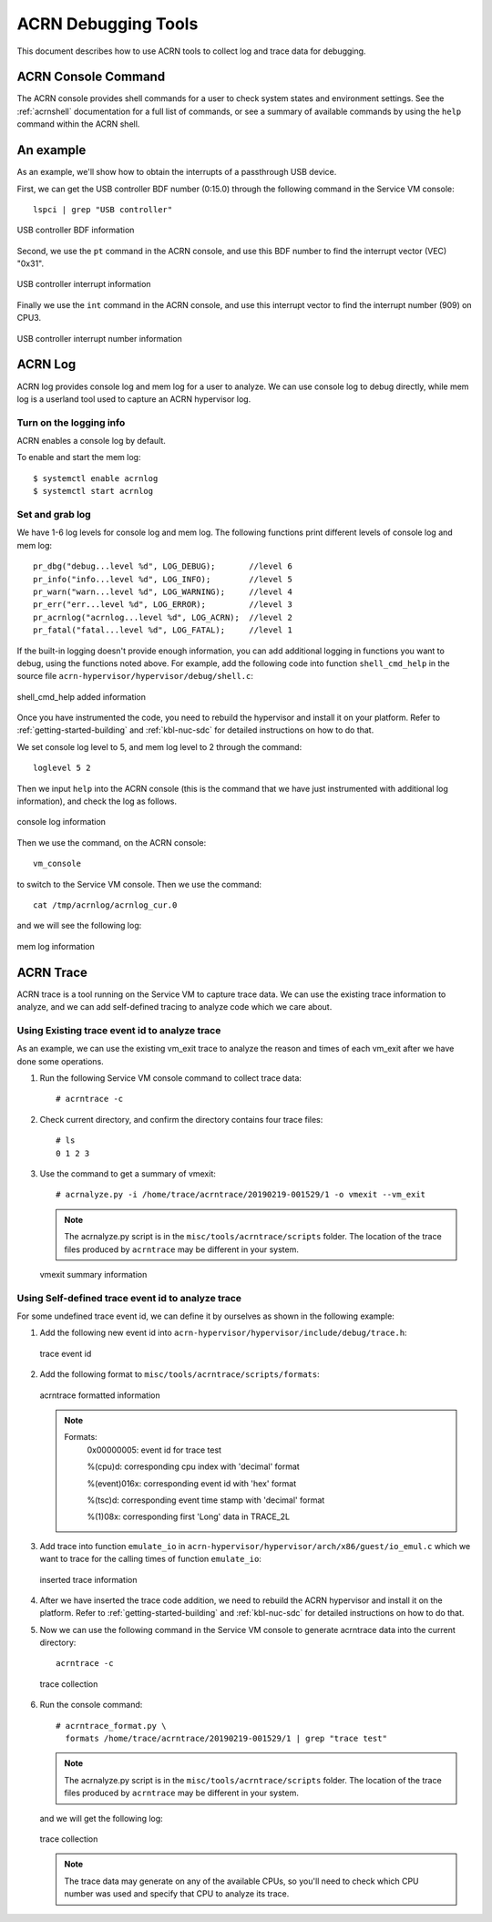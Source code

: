 .. _acrn-debug:

ACRN Debugging Tools
####################

This document describes how to use ACRN tools to collect log
and trace data for debugging.

ACRN Console Command
********************

The ACRN console provides shell commands for a user to check system states
and environment settings. See the :ref:`acrnshell` documentation for a
full list of commands, or see a summary of available commands by using
the ``help`` command within the ACRN shell.


An example
**********

As an example, we'll show how to obtain the interrupts of a passthrough USB device.

First, we can get the USB controller BDF number (0:15.0) through the
following command in the Service VM console::

   lspci | grep "USB controller"


.. figure:: images/debug_image19.png
   :align: center

   USB controller BDF information

Second, we use the ``pt`` command in the ACRN console, and use this BDF number
to find the interrupt vector (VEC) "0x31".

.. figure:: images/debug_image20.png
   :align: center

   USB controller interrupt information

Finally we use the ``int`` command in the ACRN console, and use this
interrupt vector to find the interrupt number (909) on CPU3.

.. figure:: images/debug_image21.png
   :align: center

   USB controller interrupt number information

ACRN Log
********

ACRN log provides console log and mem log for a user to analyze.
We can use console log to debug directly, while mem log is a userland tool
used to capture an ACRN hypervisor log.

Turn on the logging info
========================

ACRN enables a console log by default.

To enable and start the mem log::

   $ systemctl enable acrnlog
   $ systemctl start acrnlog


Set and grab log
================

We have 1-6 log levels for console log and mem log. The following
functions print different levels of console log and mem log::

      pr_dbg("debug...level %d", LOG_DEBUG);       //level 6
      pr_info("info...level %d", LOG_INFO);        //level 5
      pr_warn("warn...level %d", LOG_WARNING);     //level 4
      pr_err("err...level %d", LOG_ERROR);         //level 3
      pr_acrnlog("acrnlog...level %d", LOG_ACRN);  //level 2
      pr_fatal("fatal...level %d", LOG_FATAL);     //level 1

If the built-in logging doesn't provide enough information, you can add
additional logging in functions you want to debug, using the functions
noted above.  For example, add the following code into function
``shell_cmd_help`` in the source file
``acrn-hypervisor/hypervisor/debug/shell.c``:

.. figure:: images/debug_image22.png
   :align: center

   shell_cmd_help added information

Once you have instrumented the code, you need to rebuild the hypervisor and
install it on your platform. Refer to :ref:`getting-started-building` and
:ref:`kbl-nuc-sdc` for detailed instructions on how to do that.

We set console log level to 5, and mem log level to 2 through the
command::

   loglevel 5 2

Then we input ``help`` into the ACRN console (this is the command that we have
just instrumented with additional log information), and check the log as follows.

.. figure:: images/debug_image23.png
   :align: center

   console log information

Then we use the command, on the ACRN console::

   vm_console

to switch to the Service VM console. Then we use the command::

   cat /tmp/acrnlog/acrnlog_cur.0

and we will see the following log:

.. figure:: images/debug_image24.png
   :align: center

   mem log information


ACRN Trace
**********

ACRN trace is a tool running on the Service VM to capture trace
data. We can use the existing trace information to analyze, and we can
add self-defined tracing to analyze code which we care about.

Using Existing trace event id to analyze trace
==============================================

As an example, we can use the existing vm_exit trace to analyze the
reason and times of each vm_exit after we have done some operations.

1. Run the following Service VM console command to collect
   trace data::

      # acrntrace -c

2. Check current directory, and confirm the directory contains four
   trace files::

      # ls
      0 1 2 3

3. Use the command to get a summary of vmexit::

      # acrnalyze.py -i /home/trace/acrntrace/20190219-001529/1 -o vmexit --vm_exit

   .. note:: The acrnalyze.py script is in the
      ``misc/tools/acrntrace/scripts`` folder.  The location
      of the trace files produced by ``acrntrace`` may be different in your system.

   .. figure:: images/debug_image28.png
      :align: center

      vmexit summary information

Using Self-defined trace event id to analyze trace
==================================================

For some undefined trace event id, we can define it by ourselves as
shown in the following example:

1. Add the following new event id into
   ``acrn-hypervisor/hypervisor/include/debug/trace.h``:

   .. figure:: images/debug_image25.png
      :align: center

      trace event id

2. Add the following format to
   ``misc/tools/acrntrace/scripts/formats``:

   .. figure:: images/debug_image1.png
      :align: center

      acrntrace formatted information

   .. note::

      Formats:
        0x00000005: event id for trace test

        %(cpu)d: corresponding cpu index with 'decimal' format

        %(event)016x: corresponding event id with 'hex' format

        %(tsc)d: corresponding event time stamp with 'decimal' format

        %(1)08x: corresponding first 'Long' data in TRACE_2L

3. Add trace into function ``emulate_io`` in
   ``acrn-hypervisor/hypervisor/arch/x86/guest/io_emul.c`` which we want to
   trace for the calling times of function ``emulate_io``:

   .. figure:: images/debug_image2.png
      :align: center

      inserted trace information

4. After we have inserted the trace code addition, we need to rebuild
   the ACRN hypervisor and install it on the platform. Refer to
   :ref:`getting-started-building` and :ref:`kbl-nuc-sdc` for
   detailed instructions on how to do that.

5. Now we can use the following command in the Service VM console
   to generate acrntrace data into the current directory::

      acrntrace -c

   .. figure:: images/debug_image3.png
      :align: center

      trace collection

6. Run the console command::

      # acrntrace_format.py \
        formats /home/trace/acrntrace/20190219-001529/1 | grep "trace test"

   .. note:: The acrnalyze.py script is in the
      ``misc/tools/acrntrace/scripts`` folder.  The location
      of the trace files produced by ``acrntrace`` may be different in your system.

   and we will get the following log:

   .. figure:: images/debug_image4.png
      :align: center

      trace collection

   .. note::
      The trace data may generate on any of the available CPUs, so
      you'll need to check which CPU number was used and specify that
      CPU to analyze its trace.
